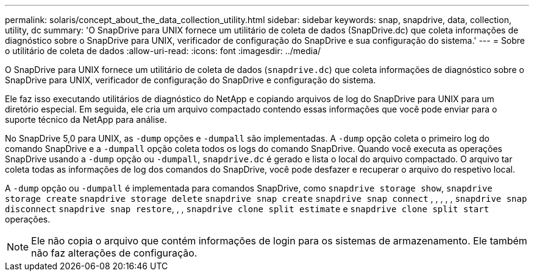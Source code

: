 ---
permalink: solaris/concept_about_the_data_collection_utility.html 
sidebar: sidebar 
keywords: snap, snapdrive, data, collection, utility, dc 
summary: 'O SnapDrive para UNIX fornece um utilitário de coleta de dados (SnapDrive.dc) que coleta informações de diagnóstico sobre o SnapDrive para UNIX, verificador de configuração do SnapDrive e sua configuração do sistema.' 
---
= Sobre o utilitário de coleta de dados
:allow-uri-read: 
:icons: font
:imagesdir: ../media/


[role="lead"]
O SnapDrive para UNIX fornece um utilitário de coleta de dados (`snapdrive.dc`) que coleta informações de diagnóstico sobre o SnapDrive para UNIX, verificador de configuração do SnapDrive e configuração do sistema.

Ele faz isso executando utilitários de diagnóstico do NetApp e copiando arquivos de log do SnapDrive para UNIX para um diretório especial. Em seguida, ele cria um arquivo compactado contendo essas informações que você pode enviar para o suporte técnico da NetApp para análise.

No SnapDrive 5,0 para UNIX, as `-dump` opções e `-dumpall` são implementadas. A `-dump` opção coleta o primeiro log do comando SnapDrive e a `-dumpall` opção coleta todos os logs do comando SnapDrive. Quando você executa as operações SnapDrive usando a `-dump` opção ou `-dumpall`, `snapdrive.dc` é gerado e lista o local do arquivo compactado. O arquivo tar coleta todas as informações de log dos comandos do SnapDrive, você pode desfazer e recuperar o arquivo do respetivo local.

A `-dump` opção ou `-dumpall` é implementada para comandos SnapDrive, como `snapdrive storage show`, `snapdrive storage create` `snapdrive storage delete` `snapdrive snap create` `snapdrive snap connect` , , , , , `snapdrive snap disconnect` `snapdrive snap restore`, , , `snapdrive clone split estimate` e `snapdrive clone split start` operações.


NOTE: Ele não copia o arquivo que contém informações de login para os sistemas de armazenamento. Ele também não faz alterações de configuração.
